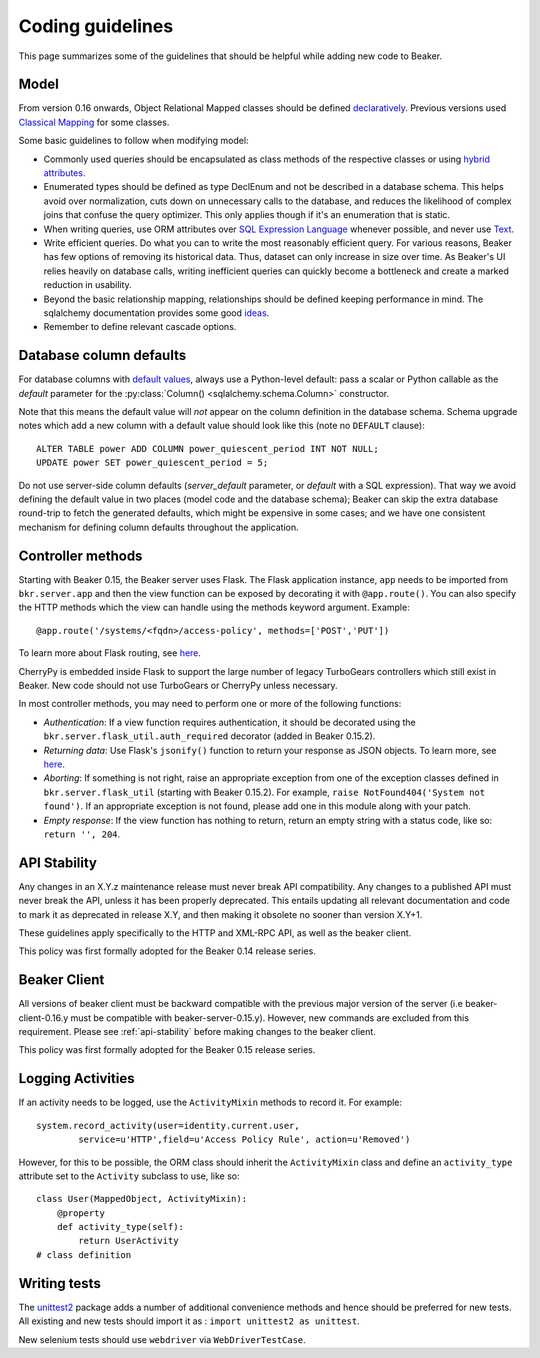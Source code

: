 Coding guidelines
=================

This page summarizes some of the guidelines that should be helpful
while adding new code to Beaker.

Model
~~~~~

From version 0.16 onwards, Object Relational Mapped classes should be defined 
`declaratively
<http://docs.sqlalchemy.org/en/rel_0_7/orm/extensions/declarative.html>`__. Previous
versions used `Classical Mapping
<http://docs.sqlalchemy.org/en/rel_0_7/orm/mapper_config.html#classical-mappings>`__ 
for some classes.

Some basic guidelines to follow when modifying model:

-  Commonly used queries should be encapsulated as class methods of the
   respective classes or using `hybrid attributes
   <http://docs.sqlalchemy.org/en/rel_0_7/orm/extensions/hybrid.html>`__.
-  Enumerated types should be defined as type DeclEnum and not be
   described in a database schema. This helps avoid over normalization,
   cuts down on unnecessary calls to the database, and reduces the
   likelihood of complex joins that confuse the query optimizer. This
   only applies though if it's an enumeration that is static.
-  When writing queries, use ORM attributes over `SQL Expression
   Language
   <http://docs.sqlalchemy.org/en/rel_0_7/core/tutorial.html?highlight=sql%20expression%20language>`__
   whenever possible, and never use `Text <http://docs.sqlalchemy.org/en/rel_0_7/core/types.html>`__.
-  Write efficient queries. Do what you can to write the most reasonably
   efficient query. For various reasons, Beaker has few options of
   removing its historical data. Thus, dataset can only increase in size
   over time. As Beaker's UI relies heavily on database  
   calls, writing inefficient queries can quickly become a bottleneck
   and create a marked reduction in usability.
-  Beyond the basic relationship mapping, relationships should be
   defined keeping performance in mind. The sqlalchemy documentation
   provides some good
   `ideas <http://docs.sqlalchemy.org/en/rel_0_7/orm/collections.html>`_.
-  Remember to define relevant cascade options.


Database column defaults
~~~~~~~~~~~~~~~~~~~~~~~~

For database columns with `default values 
<http://docs.sqlalchemy.org/en/rel_0_7/core/schema.html#column-insert-update-defaults>`__, 
always use a Python-level default: pass a scalar or Python callable as the 
*default* parameter for the :py:class:`Column() <sqlalchemy.schema.Column>` 
constructor.

Note that this means the default value will *not* appear on the column 
definition in the database schema. Schema upgrade notes which add a new column 
with a default value should look like this (note no ``DEFAULT`` clause)::

    ALTER TABLE power ADD COLUMN power_quiescent_period INT NOT NULL;
    UPDATE power SET power_quiescent_period = 5;

Do not use server-side column defaults (*server_default* parameter, or 
*default* with a SQL expression). That way we avoid defining the default value 
in two places (model code and the database schema); Beaker can skip the extra 
database round-trip to fetch the generated defaults, which might be expensive 
in some cases; and we have one consistent mechanism for defining column 
defaults throughout the application.


Controller methods
~~~~~~~~~~~~~~~~~~

Starting with Beaker 0.15, the Beaker server uses Flask. The Flask
application instance, ``app`` needs to be imported from ``bkr.server.app``
and then the view function can be exposed by decorating it with
``@app.route()``. You can also specify the HTTP methods which the view can
handle using the methods keyword argument. Example::

    @app.route('/systems/<fqdn>/access-policy', methods=['POST','PUT'])

To learn more about Flask routing, see `here
<http://flask.pocoo.org/docs/api/#url-route-registrations>`__.

CherryPy is embedded inside Flask to support the large number of
legacy TurboGears controllers which still exist in Beaker. New code
should not use TurboGears or CherryPy unless necessary.

In most controller methods, you may need to perform one or more of the
following functions:

- *Authentication*: If a view function requires authentication, it should
  be decorated using the ``bkr.server.flask_util.auth_required``
  decorator (added in Beaker 0.15.2).

- *Returning data*: Use Flask's ``jsonify()`` function to return your response
  as JSON objects. To learn more, see `here
  <http://flask.pocoo.org/docs/api/#module-flask.json>`__.

- *Aborting*: If something is not right, raise an appropriate
  exception from one of the exception classes defined in
  ``bkr.server.flask_util`` (starting with Beaker 0.15.2). For
  example, ``raise NotFound404('System not found')``. If an
  appropriate exception is not found, please add one in this module
  along with your patch.

- *Empty response*: If the view function has nothing to return,
  return an empty string with a status code, like so: ``return '',
  204``.

.. _api-stability:

API Stability
~~~~~~~~~~~~~~~~~~~~~~~~~~~


Any changes in an X.Y.z maintenance release must never break API compatibility.
Any changes to a published API must never break the API, unless it has been
properly deprecated. This entails updating all relevant documentation and
code to mark it as deprecated in release X.Y, and then making it obsolete
no sooner than version X.Y+1.

These guidelines apply specifically to the HTTP and XML-RPC
API, as well as the beaker client.

This policy was first formally adopted for the Beaker 0.14 release series.

Beaker Client
~~~~~~~~~~~~~


All versions of beaker client must be backward compatible with the previous
major version of the server (i.e beaker-client-0.16.y must be compatible
with beaker-server-0.15.y). However, new commands are excluded from
this requirement. Please see :ref:`api-stability` before making changes to
the beaker client.

This policy was first formally adopted for the Beaker 0.15 release series.


Logging Activities
~~~~~~~~~~~~~~~~~~

If an activity needs to be logged, use the ``ActivityMixin`` methods to
record it. For example::

     system.record_activity(user=identity.current.user,
             service=u'HTTP',field=u'Access Policy Rule', action=u'Removed')


However, for this to be possible, the ORM class should inherit the
``ActivityMixin`` class and define an ``activity_type`` attribute set
to the ``Activity`` subclass to use, like so::

    class User(MappedObject, ActivityMixin):
        @property
        def activity_type(self):
            return UserActivity
    # class definition

Writing tests
~~~~~~~~~~~~~

The `unittest2 <https://pypi.python.org/pypi/unittest2>`__ package
adds a number of additional convenience methods and hence should be
preferred for new tests. All existing and new tests should import it
as : ``import unittest2 as unittest``.

New selenium tests should use ``webdriver`` via
``WebDriverTestCase``.
